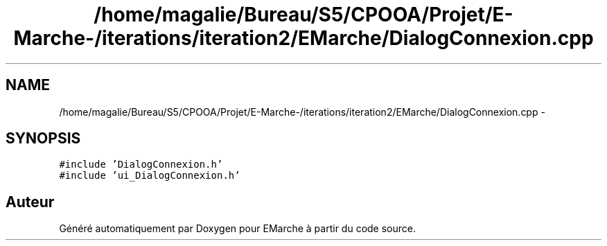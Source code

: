 .TH "/home/magalie/Bureau/S5/CPOOA/Projet/E-Marche-/iterations/iteration2/EMarche/DialogConnexion.cpp" 3 "Vendredi 18 Décembre 2015" "Version 2" "EMarche" \" -*- nroff -*-
.ad l
.nh
.SH NAME
/home/magalie/Bureau/S5/CPOOA/Projet/E-Marche-/iterations/iteration2/EMarche/DialogConnexion.cpp \- 
.SH SYNOPSIS
.br
.PP
\fC#include 'DialogConnexion\&.h'\fP
.br
\fC#include 'ui_DialogConnexion\&.h'\fP
.br

.SH "Auteur"
.PP 
Généré automatiquement par Doxygen pour EMarche à partir du code source\&.
